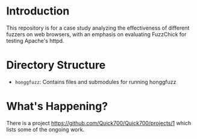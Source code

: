 * Introduction

  This repository is for a case study analyzing the effectiveness of
  different fuzzers on web browsers, with an emphasis on evaluating
  FuzzChick for testing Apache's httpd.

* Directory Structure

  - ~honggfuzz~: Contains files and submodules for running honggfuzz

* What's Happening?

  There is a project https://github.com/Quick700/Quick700/projects/1 which lists some of the ongoing work.
